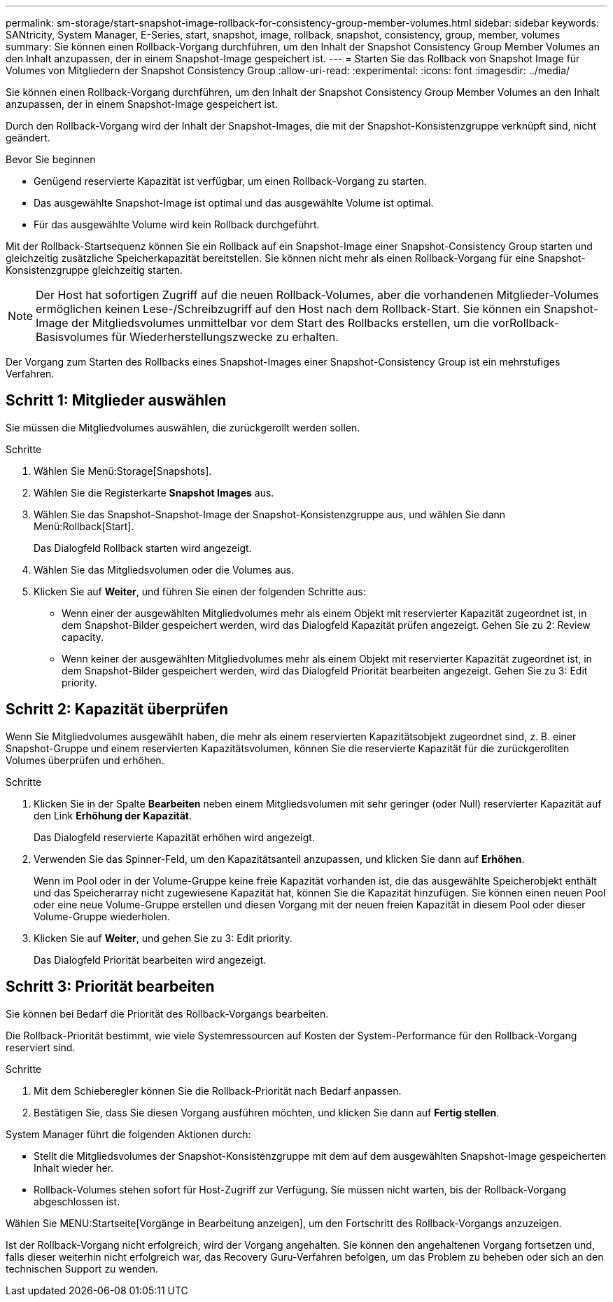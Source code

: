 ---
permalink: sm-storage/start-snapshot-image-rollback-for-consistency-group-member-volumes.html 
sidebar: sidebar 
keywords: SANtricity, System Manager, E-Series, start, snapshot, image, rollback, snapshot, consistency, group, member, volumes 
summary: Sie können einen Rollback-Vorgang durchführen, um den Inhalt der Snapshot Consistency Group Member Volumes an den Inhalt anzupassen, der in einem Snapshot-Image gespeichert ist. 
---
= Starten Sie das Rollback von Snapshot Image für Volumes von Mitgliedern der Snapshot Consistency Group
:allow-uri-read: 
:experimental: 
:icons: font
:imagesdir: ../media/


[role="lead"]
Sie können einen Rollback-Vorgang durchführen, um den Inhalt der Snapshot Consistency Group Member Volumes an den Inhalt anzupassen, der in einem Snapshot-Image gespeichert ist.

Durch den Rollback-Vorgang wird der Inhalt der Snapshot-Images, die mit der Snapshot-Konsistenzgruppe verknüpft sind, nicht geändert.

.Bevor Sie beginnen
* Genügend reservierte Kapazität ist verfügbar, um einen Rollback-Vorgang zu starten.
* Das ausgewählte Snapshot-Image ist optimal und das ausgewählte Volume ist optimal.
* Für das ausgewählte Volume wird kein Rollback durchgeführt.


Mit der Rollback-Startsequenz können Sie ein Rollback auf ein Snapshot-Image einer Snapshot-Consistency Group starten und gleichzeitig zusätzliche Speicherkapazität bereitstellen. Sie können nicht mehr als einen Rollback-Vorgang für eine Snapshot-Konsistenzgruppe gleichzeitig starten.

[NOTE]
====
Der Host hat sofortigen Zugriff auf die neuen Rollback-Volumes, aber die vorhandenen Mitglieder-Volumes ermöglichen keinen Lese-/Schreibzugriff auf den Host nach dem Rollback-Start. Sie können ein Snapshot-Image der Mitgliedsvolumes unmittelbar vor dem Start des Rollbacks erstellen, um die vorRollback-Basisvolumes für Wiederherstellungszwecke zu erhalten.

====
Der Vorgang zum Starten des Rollbacks eines Snapshot-Images einer Snapshot-Consistency Group ist ein mehrstufiges Verfahren.



== Schritt 1: Mitglieder auswählen

Sie müssen die Mitgliedvolumes auswählen, die zurückgerollt werden sollen.

.Schritte
. Wählen Sie Menü:Storage[Snapshots].
. Wählen Sie die Registerkarte *Snapshot Images* aus.
. Wählen Sie das Snapshot-Snapshot-Image der Snapshot-Konsistenzgruppe aus, und wählen Sie dann Menü:Rollback[Start].
+
Das Dialogfeld Rollback starten wird angezeigt.

. Wählen Sie das Mitgliedsvolumen oder die Volumes aus.
. Klicken Sie auf *Weiter*, und führen Sie einen der folgenden Schritte aus:
+
** Wenn einer der ausgewählten Mitgliedvolumes mehr als einem Objekt mit reservierter Kapazität zugeordnet ist, in dem Snapshot-Bilder gespeichert werden, wird das Dialogfeld Kapazität prüfen angezeigt. Gehen Sie zu  2: Review capacity.
** Wenn keiner der ausgewählten Mitgliedvolumes mehr als einem Objekt mit reservierter Kapazität zugeordnet ist, in dem Snapshot-Bilder gespeichert werden, wird das Dialogfeld Priorität bearbeiten angezeigt. Gehen Sie zu  3: Edit priority.






== Schritt 2: Kapazität überprüfen

Wenn Sie Mitgliedvolumes ausgewählt haben, die mehr als einem reservierten Kapazitätsobjekt zugeordnet sind, z. B. einer Snapshot-Gruppe und einem reservierten Kapazitätsvolumen, können Sie die reservierte Kapazität für die zurückgerollten Volumes überprüfen und erhöhen.

.Schritte
. Klicken Sie in der Spalte *Bearbeiten* neben einem Mitgliedsvolumen mit sehr geringer (oder Null) reservierter Kapazität auf den Link *Erhöhung der Kapazität*.
+
Das Dialogfeld reservierte Kapazität erhöhen wird angezeigt.

. Verwenden Sie das Spinner-Feld, um den Kapazitätsanteil anzupassen, und klicken Sie dann auf *Erhöhen*.
+
Wenn im Pool oder in der Volume-Gruppe keine freie Kapazität vorhanden ist, die das ausgewählte Speicherobjekt enthält und das Speicherarray nicht zugewiesene Kapazität hat, können Sie die Kapazität hinzufügen. Sie können einen neuen Pool oder eine neue Volume-Gruppe erstellen und diesen Vorgang mit der neuen freien Kapazität in diesem Pool oder dieser Volume-Gruppe wiederholen.

. Klicken Sie auf *Weiter*, und gehen Sie zu  3: Edit priority.
+
Das Dialogfeld Priorität bearbeiten wird angezeigt.





== Schritt 3: Priorität bearbeiten

Sie können bei Bedarf die Priorität des Rollback-Vorgangs bearbeiten.

Die Rollback-Priorität bestimmt, wie viele Systemressourcen auf Kosten der System-Performance für den Rollback-Vorgang reserviert sind.

.Schritte
. Mit dem Schieberegler können Sie die Rollback-Priorität nach Bedarf anpassen.
. Bestätigen Sie, dass Sie diesen Vorgang ausführen möchten, und klicken Sie dann auf *Fertig stellen*.


System Manager führt die folgenden Aktionen durch:

* Stellt die Mitgliedsvolumes der Snapshot-Konsistenzgruppe mit dem auf dem ausgewählten Snapshot-Image gespeicherten Inhalt wieder her.
* Rollback-Volumes stehen sofort für Host-Zugriff zur Verfügung. Sie müssen nicht warten, bis der Rollback-Vorgang abgeschlossen ist.


Wählen Sie MENU:Startseite[Vorgänge in Bearbeitung anzeigen], um den Fortschritt des Rollback-Vorgangs anzuzeigen.

Ist der Rollback-Vorgang nicht erfolgreich, wird der Vorgang angehalten. Sie können den angehaltenen Vorgang fortsetzen und, falls dieser weiterhin nicht erfolgreich war, das Recovery Guru-Verfahren befolgen, um das Problem zu beheben oder sich an den technischen Support zu wenden.

